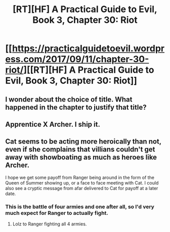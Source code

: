 #+TITLE: [RT][HF] A Practical Guide to Evil, Book 3, Chapter 30: Riot

* [[https://practicalguidetoevil.wordpress.com/2017/09/11/chapter-30-riot/][[RT][HF] A Practical Guide to Evil, Book 3, Chapter 30: Riot]]
:PROPERTIES:
:Author: MoralRelativity
:Score: 54
:DateUnix: 1505103002.0
:DateShort: 2017-Sep-11
:END:

** I wonder about the choice of title. What happened in the chapter to justify that title?
:PROPERTIES:
:Author: MoralRelativity
:Score: 6
:DateUnix: 1505113813.0
:DateShort: 2017-Sep-11
:END:


** Apprentice X Archer. I ship it.
:PROPERTIES:
:Author: WhiteKnigth
:Score: 5
:DateUnix: 1505136107.0
:DateShort: 2017-Sep-11
:END:


** Cat seems to be acting more heroically than not, even if she complains that villians couldn't get away with showboating as much as heroes like Archer.

I hope we get some payoff from Ranger being around in the form of the Queen of Summer showing up, or a face to face meeting with Cat. I could also see a cryptic message from afar delivered to Cat for payoff at a later date.
:PROPERTIES:
:Score: 5
:DateUnix: 1505137492.0
:DateShort: 2017-Sep-11
:END:

*** This is the battle of four armies and one after all, so I'd very much expect for Ranger to actually fight.
:PROPERTIES:
:Author: Tenoke
:Score: 11
:DateUnix: 1505141270.0
:DateShort: 2017-Sep-11
:END:

**** Lolz to Ranger fighting all 4 armies.
:PROPERTIES:
:Author: TwoxMachina
:Score: 3
:DateUnix: 1505239436.0
:DateShort: 2017-Sep-12
:END:
